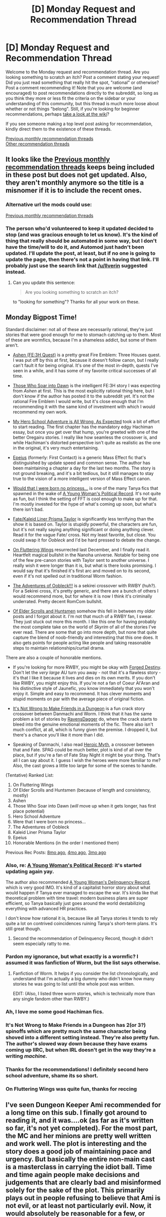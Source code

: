 #+TITLE: [D] Monday Request and Recommendation Thread

* [D] Monday Request and Recommendation Thread
:PROPERTIES:
:Author: AutoModerator
:Score: 43
:DateUnix: 1582556723.0
:DateShort: 2020-Feb-24
:END:
Welcome to the Monday request and recommendation thread. Are you looking something to scratch an itch? Post a comment stating your request! Did you just read something that really hit the spot, "rational" or otherwise? Post a comment recommending it! Note that you are welcome (and encouraged) to post recommendations directly to the subreddit, so long as you think they more or less fit the criteria on the sidebar or your understanding of this community, but this thread is much more loose about whether or not things "belong". Still, if you're looking for beginner recommendations, perhaps [[https://www.reddit.com/r/rational/wiki][take a look at the wiki]]?

If you see someone making a top level post asking for recommendation, kindly direct them to the existence of these threads.

[[http://www.reddit.com/r/rational/wiki/monthlyrecommendation][Previous monthly recommendation threads]]\\
[[http://pastebin.com/SbME9sXy][Other recommendation threads]]


** It looks like the [[https://www.reddit.com/r/rational/wiki/monthlyrecommendation][Previous monthly recommendation threads]] keeps being included in these post but does not get updated. Also, they aren't monthly anymore so the title is a misnomer if it is to include the recent ones.
:PROPERTIES:
:Author: Tenoke
:Score: 14
:DateUnix: 1582574914.0
:DateShort: 2020-Feb-24
:END:

*** Alternative url the mods could use:

[[/r/rational/search?q=welcome+to+the+Recommendation+Thread+-challenge+-meta+-biennial&restrict_sr=on&sort=new&t=all][Previous monthly recommendation threads]]
:PROPERTIES:
:Author: Ilverin
:Score: 9
:DateUnix: 1582580282.0
:DateShort: 2020-Feb-25
:END:


*** The person who'd volunteered to keep it updated decided to stop (and was gracious enough to let us know). It's the kind of thing that really should be automated in some way, but I don't have the time/will to do it, and Automod just hadn't been updated. I'll update the post, at least, but if no one is going to update the page, then there's not a point in having that link. I'll probably just use the search link that [[/u/Ilverin]] suggested instead.
:PROPERTIES:
:Author: alexanderwales
:Score: 5
:DateUnix: 1582748430.0
:DateShort: 2020-Feb-26
:END:

**** Can you update this sentence:

#+begin_quote
  Are you looking something to scratch an itch?
#+end_quote

to "looking for something"? Thanks for all your work on these.
:PROPERTIES:
:Author: Amonwilde
:Score: 2
:DateUnix: 1583005351.0
:DateShort: 2020-Feb-29
:END:


** Monday Bigpost Time!

Standard disclaimer: not all of these are necessarily rational, they're just stories that were good enough for me to stomach catching up to them. Most of these are wormfics, because I'm a shameless addict, but some of them aren't.

- [[https://forums.sufficientvelocity.com/threads/ashen-fe3h-quest.57644/][Ashen (FE:3H Quest)]] is a pretty great Fire Emblem: Three Houses quest. I was put off by this at first, because it doesn't follow canon, but I really can't fault it for being original. It's one of the most in-depth, quests I've seen in a while, and it has some of my favorite critical successes of all time.

- [[https://archiveofourown.org/works/21894865/chapters/52259905][Those Who Soar into Dawn]] is the intelligent FE:3H story I was expecting from /Ashen/ at first. This is the most explicitly rational thing here, but I don't know if the author has posted it to the subreddit yet. It's not the rational Fire Emblem I would write, but it's close enough that I'm recommending it with the same kind of investment with which I would recommend my own work.

- [[https://forums.spacebattles.com/threads/my-hero-school-adventure-is-all-wrong-as-expected-bnha-x-oregairu.697066/][My Hero School Adventure is All Wrong, As Expected]] took a bit of effort to start reading. The first chapter has the mandatory edgy Hachiman essay, but once you get over that hump, you're greeted with one of the better Oregairu stories. I really like how seamless the crossover is, and while Hachiman's distorted perspective isn't quite as realistic as the one in the original, it's very much entertaining.

- [[https://forums.spacebattles.com/threads/epeius-mass-effect-au.816218/][Epeius]] (formerly: First Contact) is a generic Mass Effect fic that's distinguished by update speed and common sense. The author has been maintaining a chapter a day for the last two months. The story is not ground breaking, and it's a bit tedious, but it still manages to stay true to the vision of a more intelligent version of Mass Effect canon.

- [[https://forums.spacebattles.com/threads/would-that-i-were-born-no-princess-youjo-senki-final-fantasy-tactics-wotl.805228/][Would that I were born no princess...]] is one of the many Tanya fics that spawned in the wake of [[https://forums.spacebattles.com/threads/a-young-womans-political-record-youjo-senki-saga-of-tanya-the-evil.660569/][A Young Woman's Political Record]]. It's not quite as fun, but I think the setting of FFT is cool enough to make up for that. I'm mostly invested for the hype of what's coming up soon, but what's there isn't bad.

- [[https://forums.spacebattles.com/threads/fate-kaleid-liner-prisma-taylor-wormxnasu-magical-girl-taylor.478918/][Fate/Kaleid Liner Prisma Taylor]] is significantly less terrifying than the show it is based on. Taylor is stupidly powerful, the characters are fun, but it's not really saying anything significant or doing anything clever. Read it for the vague Fate/ cross. Not my least favorite, but close. You could swap it for /Oobleck/ and I'd be hard pressed to debate the change.

- [[https://forums.sufficientvelocity.com/threads/on-fluttering-wings-taylor-hebert-in-mgln.53204/][On Fluttering Wings]] resurrected last December, and I finally read it. Heartfelt magical bullshit in the Nanoha universe. Notable for being one of the few pre-canon stories with Taylor sent to another universe. I really wish it were longer than it is, but what is there looks promising. I would say that it's finished it's first arc and moved on to its second, even if it's not spelled out in traditional Worm fashion.

- [[https://forums.sufficientvelocity.com/threads/the-adventures-of-oobleck.48996/][The Adventures of Oobleck!!!]] is a sekirei crossover with RWBY (huh?). For a Sekirei cross, it's pretty generic, and there are a bunch of others I would recommend more, but for where it is now I think it's criminally underrated. Pretty decent RomCom bullshit.

- [[https://www.fanfiction.net/s/12825430/1/Of-Elder-Scrolls-and-Huntsmen-Dragon-Rose][Of Elder Scrolls and Huntsmen]] somehow this fell in between my older posts and I forgot about it. I'm not that much of a RWBY fan, I swear. They just stuck out more this month. I like this one for having probably the most complete take on the world of /Skyrim/ of all of the stories I've ever read. There are some that go into more depth, but none that quite capture the blend of noob-friendly and interesting that this one does. It also gets points for people acting like people and taking reasonable steps to maintain relationships/curtail drama.

There are also a couple of honorable mentions.

- If you're looking for more RWBY, you might be okay with [[https://www.fanfiction.net/s/12044591/1/Forged-Destiny][Forged Destiny]]. Don't let the /very large/ AU turn you away - not that it's a flawless story - it's that I like it because it lives and dies on its own merits. If you don't like RWBY, you might enjoy this. If you're not a fan of Coeur Al'Aran and his distinctive style of Jaunefic, you know immediately that you won't enjoy it. Simple and easy to recommend. It has clever moments and stupid moments on par with the average piece of original fiction.

- [[https://forums.sufficientvelocity.com/threads/its-not-wrong-to-make-friends-in-the-dungeon-danmachi-sanctioned-worm.59498/][It's Not Wrong to Make Friends in a Dungeon]] is a fun crack story crossover between Danmachi and Worm. I think that it has the same problem a lot of stories by [[https://forums.sufficientvelocity.com/members/ravensdagger.17283/][RavensDagger]] do, where the crack starts to bleed into the genuine emotional moments of the fic. There also isn't much conflict, at all, which is funny given the premise. I dropped it, but there's a chance you'll like it more than I did.

- Speaking of Danmachi, I also read [[https://forums.spacebattles.com/threads/heroic-myth-fate-grand-order-x-danmachi.729157/][Heroic Myth]], a crossover between that and Fate. SPAG could be much better, plot is kind of all over the place, but if you're a fan of Fate Stay Night it might be your thing. That's all I can say about it. I guess I wish the heroes were more familiar to me? Also, the cast grows a little too large for some of the scenes to handle.

(Tentative) Ranked List:

1.  On Fluttering Wings
2.  Of Elder Scrolls and Huntsmen (because of length and consistency, mostly)
3.  Ashen
4.  Those Who Soar into Dawn (/will/ move up when it gets longer, has first place potential)
5.  Hero School Adventure
6.  Were that I were born no princess...
7.  The Adventures of Oobleck
8.  Kaleid Liner Prisma Taylor
9.  Epeius
10. Honorable Mentions (in the order I mentioned them)

Previous Rec Posts: [[https://www.reddit.com/r/rational/comments/c4pfw9/d_monday_request_and_recommendation_thread/erxw2b1/][8mo ago]], [[https://www.reddit.com/r/rational/comments/dbcvuh/d_monday_request_and_recommendation_thread/f21s5w1/][4mo ago]], [[https://www.reddit.com/r/rational/comments/dutkzh/d_monday_request_and_recommendation_thread/f78t4cy/][3mo ago]]
:PROPERTIES:
:Author: Robert_Barlow
:Score: 21
:DateUnix: 1582566572.0
:DateShort: 2020-Feb-24
:END:

*** Also, re: [[https://forums.spacebattles.com/threads/a-young-womans-political-record-youjo-senki-saga-of-tanya-the-evil.660569/][A Young Woman's Political Record]]: it's started updating again yay.

The author also recommended [[https://forums.spacebattles.com/threads/a-young-girls-delinquency-record-youjo-senki-saga-of-tanya-the-evil.788149/][A Young Woman's Delinquency Record]], which is very good IMO. It's kind of a capitalist horror story about what would happen if Tanya ever managed to escape the war. It's kinda like that theoretical problem with time travel: modern business plans are super efficient, so Tanya basically just goes around the world destabilizing everything with advanced HR practices.

I don't know how rational it is, because like all Tanya stories it tends to rely quite a lot on contrived coincidences ruining Tanya's short-term plans. It's still great though.
:PROPERTIES:
:Author: IICVX
:Score: 17
:DateUnix: 1582595312.0
:DateShort: 2020-Feb-25
:END:

**** Second the recommendation of Delinquency Record, though it didn't seem especially ratty to me.
:PROPERTIES:
:Author: EliezerYudkowsky
:Score: 6
:DateUnix: 1582613880.0
:DateShort: 2020-Feb-25
:END:


*** Pardon my ignorance, but what exactly is a wormfic? I assumed it was fanfiction of Worm, but the list says otherwise.
:PROPERTIES:
:Author: Shaolang
:Score: 4
:DateUnix: 1582579551.0
:DateShort: 2020-Feb-25
:END:

**** Fanfiction of Worm. It helps if you consider the list chronologically, and understand that I'm actually a big dummy who didn't know how many stories he was going to list until the whole post was written.

EDIT: (Also, I listed three worm stories, which is technically more than any single fandom other than RWBY.)
:PROPERTIES:
:Author: Robert_Barlow
:Score: 9
:DateUnix: 1582579972.0
:DateShort: 2020-Feb-25
:END:


*** Ah, I love me some good Hachiman fics.
:PROPERTIES:
:Author: vallar57
:Score: 3
:DateUnix: 1582585318.0
:DateShort: 2020-Feb-25
:END:


*** It's Not Wrong to Make Friends in a Dungeon has 2(or 3?) spinoffs which are pretty much the same character being shoved into a different setting instead. They're also pretty fun. The author's slowed way down because they have exams coming up IIRC, but when IRL doesn't get in the way they're a writing /machine./
:PROPERTIES:
:Author: Flashbunny
:Score: 3
:DateUnix: 1582595949.0
:DateShort: 2020-Feb-25
:END:


*** Thanks for the recommendations! I definitely second hero school adventure, shame its so short.
:PROPERTIES:
:Author: marwin42
:Score: 2
:DateUnix: 1582595240.0
:DateShort: 2020-Feb-25
:END:


*** On Fluttering Wings was quite fun, thanks for reccing
:PROPERTIES:
:Author: Anderkent
:Score: 1
:DateUnix: 1582648497.0
:DateShort: 2020-Feb-25
:END:


** I've seen Dungeon Keeper Ami recommended for a long time on this sub. I finally got around to reading it, and it was....ok (as far as it's written so far, it's not yet completed). For the most part, the MC and her minions are pretty well written and work well. The plot is interesting and the story does a good job of maintaining pace and urgency. But basically the entire non-main cast is a masterclass in carrying the idiot ball. Time and time again people make decisions and judgements that are clearly bad and misinformed solely for the sake of the plot. This primarily plays out in people refusing to believe that Ami is not evil, or at least not particularly evil. Now, it would absolutely be reasonable for a few, or some subset of characters to be completely prejudiced by her status as a Keeper and refuse to believe any evidence to the contrary. That is a thing that happens in real life with real people. But for ABSOLUTELY EVERYONE to do so strains credulity and breaks my immersion in the story. These are not believable actions by believable characters. The only cases where people don't believe this are basically cases of divine intervention where Light gods straight up tell people "she's not that bad". Which happens twice. Even though the Light gods are shown to be willing to talk to basically any priest while they are in a church.

All in all, it's a decent story that has pretty good writing but it fails miserably at meeting the standards of rational fiction (it doesn't try to be rationalist, but that's perfectly fine). I haven't read much of the wider world of dungeon core fiction, so maybe it's a really good example of the genre, but if so that should be viewed as an indictment of the state of the category rather than praise of Dungeon Keeper Ami.
:PROPERTIES:
:Author: DangerouslyUnstable
:Score: 11
:DateUnix: 1582564595.0
:DateShort: 2020-Feb-24
:END:

*** Dungeon Keeper Ami generally predates the dungeon core fiction which is mostly a subset of LitRPG, I think. I mean, everything you've written here is correct, but I wouldn't put Ami in the genre at all, it uses a very different set of tropes and mechanics. Maybe you could call it a grandfather of the genre.
:PROPERTIES:
:Author: kraryal
:Score: 18
:DateUnix: 1582565274.0
:DateShort: 2020-Feb-24
:END:

**** I will defer to your experience. I had seen it mentioned in a thread about dungeon core fiction, which is why I lumped it there, but since I have almost no experience in the genre, I'm certainly not qualified to have an opinion on it's place in that group.
:PROPERTIES:
:Author: DangerouslyUnstable
:Score: 3
:DateUnix: 1582565451.0
:DateShort: 2020-Feb-24
:END:


*** You may be overestimating the degree of support Light reveals to Their priests about Ami. They may say "she's not that bad", and the Avatar may say "just leave her alone and she won't bother you", but they don't say that she's /good/. They can't atually: openly proclaiming her to be the first Keeper in history following the Light /will/ trigger a Black Crusade against her, which she won't be able to defend against.
:PROPERTIES:
:Author: vallar57
:Score: 10
:DateUnix: 1582578777.0
:DateShort: 2020-Feb-25
:END:

**** Spoilers below

Absolutely, but the mental contortions that every character goes through to fit their notion is ridiculous. The writing /explicitly shows/ characters being confused by her actions/behavior and positing the most ridiculous ideas to explain it while keeping her evil. One of the more egregious examples is the Fairies (and other characters) treating the temporary eye fix as an "evil action". They ALL know that she is not the one who actually damaged their eyes. So even if they thought that she was keeping the civilians alive for nefarious purposes, fixing their eyes is /obviously/ not an inherently evil action, even if they believe it's long term goal to be evil. It would be one thing if they didn't trust her and were convinced that she was going to sacrifice them all or something eventually, but continually acting as if fixing their eyes /in and of itself/ was an evil action is pure idiot-ball carrying.

It's the equivalent of me looking at a political prisoner in some authoritarian dictatorship and saying "Well they are keeping this prisoner in the jail for evil reasons, and therefore the fact they they stitched up his injuries is also evil".

And, again, if it wasn't every single character doing it, it would be a bit more believable, It is the universality that makes it problematic (to me).

-edit- Also, given that they want her to give up and seek sanctuary with the Light, triggering a black crusade against her that she knows she can't win seems like a pretty good outcome from the Light's perspective. (Also....when at least 1, maybe 2 different dark gods /already/ hate her....how far from a Dark Crusade is she really?
:PROPERTIES:
:Author: DangerouslyUnstable
:Score: 8
:DateUnix: 1582580071.0
:DateShort: 2020-Feb-25
:END:

***** I personally view it not as an idiot ball, but different mentality. This is a world where good and evil are tangible, objective things, steming from following the Light and Dark gods respectively, and Keepers are thoroughly evil. It's a /fact/, a rule that has never been broken until now. It takes personal contact to see beyond that.

Also, the last time anyone believed that a Keeper may not be that bad it resulted in a dwarf civil war.
:PROPERTIES:
:Author: vallar57
:Score: 13
:DateUnix: 1582581866.0
:DateShort: 2020-Feb-25
:END:


***** The real world equivalent to the eyes issue would be more like this:

A group of your citizens were kidnapped, and maimed by a terrorist group. An authoritarian regime subsequently killed that group, for their own benefit, and seized those citizens. They have treated your citizens, but claim that if those citizens leave their custody that treatment will reverse, not by their choice of course.

You can't send anyone to verify due to the risk of your doctor's and soldiers being kidnapped and tortured into servitude, as the regime is known to do.
:PROPERTIES:
:Author: RetardedWabbit
:Score: 3
:DateUnix: 1582835170.0
:DateShort: 2020-Feb-27
:END:


*** Just finished the last installment of Dungeon Keeper Ami and I share your frustration. For me, it's the case of characters that cannot learn. Ami never accept that "evilness of a Keeper" as a dogma. Time and time again, she tried to show that she's an exception. It's very wasteful. A teenage rational character will not try to fight that deep rooted stereotype the third time around (second time around for adult). Instead, they'll work around it. In case of badasses, they'll integrate them into their strategy. Maybe by acting haughty, or frame her action in sinister rhetoric. That's what I want to see from fiction repeatedly mentioned here. Not this shame excuse of character. Actually, when she casted Marda fighting Vampire as punishment I dared to hope the fiction turn good. But alas, that's one time occurrence. She's stays shitty until the end.

Nice worldbuilding though.

But again, full score of worldbuilding (which this fiction did not attain) cannot make a work pleasurable to read if the characters score dip into the negative.

In the spirit of Recommendation thread, I'd recommend its counter example [[https://www.royalroad.com/fiction/28601/arrogant-young-master-template-a-variation-4][Arrogant Young Master Template A Variation 4]]. The main character knows exactly how to fit in in his stupid world. Bad worldbuilding and low writing skill hamper my reading enjoyment only a little. Counter recommend Wandering Inn. That one and Dungeon Keeper Ami are just the same.
:PROPERTIES:
:Author: sambelulek
:Score: 1
:DateUnix: 1582945966.0
:DateShort: 2020-Feb-29
:END:


** Request: Self-Insert stories where the MC munchkins their way through the system. I've already read some of the ones popular here like WtC and Two Year Emporer. Any more that are good?
:PROPERTIES:
:Author: BoxSparrow
:Score: 10
:DateUnix: 1582583938.0
:DateShort: 2020-Feb-25
:END:

*** Harry Potter and the Natural 20.
:PROPERTIES:
:Author: Penumbra_Penguin
:Score: 6
:DateUnix: 1582595226.0
:DateShort: 2020-Feb-25
:END:

**** I see this recommended all the time, but I'm 10 chaps in and I feel like nothing has happened.
:PROPERTIES:
:Score: 2
:DateUnix: 1582596321.0
:DateShort: 2020-Feb-25
:END:

***** If you're not enjoying it, then stop. You've probably got a good feel for what it's like by now. Everyone likes different things.
:PROPERTIES:
:Author: Penumbra_Penguin
:Score: 16
:DateUnix: 1582597314.0
:DateShort: 2020-Feb-25
:END:


***** I know the standard line is “it takes a while to get going” but...it takes a while to get going. Miles does eventually figure out some of the differences in the worlds and exploit them.

For example, salt in Miles' world is pegged to a constant value, but is hilariously cheap in our world. So he can use salt to shave a lot of the material costs off his crafting.
:PROPERTIES:
:Author: sibswagl
:Score: 2
:DateUnix: 1582613635.0
:DateShort: 2020-Feb-25
:END:


*** [[https://forums.spacebattles.com/threads/my-trans-dimensional-overpowered-protagonist-harem-comedy-is-wrong-as-expected-oregairu-danmachi.367903/][My Trans-Dimensional, Overpowered Protagonist, Harem Comedy is Wrong, as Expected]].

The MC is a character from one LN (about solving other's social problems) who finds himself in the world of another LN (About guilds led by Gods adventuring in dungeons). Our MC is very familiar with LN tropes and has a real munchkin positive attitude.

From memory I feel that the story jumps the shark in last couple arcs but besides that the story is an engaging look into how someone familiar with modern RPG mechanics and narrative tropes might exploit them.

[[https://archiveofourown.org/works/11221623][The Calculator]]

This story doesn't fully match your requirements. It's less about one person making their way through the system than it is about them simply survivng for the moment.

MC here is someone with DC knowledge who has ended up in some DC universe and uses their meta-knowledge and smarts/metahuman-skill to survive in the face of some pretty dire situations.

[[https://www.fanfiction.net/s/10972919/1/The-Evil-Overlord-List][The Evil Overlord List]]

Here's another one that doesn't quite match your requirements. One of our MC's is a young Tom Riddle and the other is the SI as a voice in his head. Our MC's go pretty hard in trying to find creative ways to grow in power and get the most they can out of hogwarts.
:PROPERTIES:
:Author: MoneyLicense
:Score: 4
:DateUnix: 1582677879.0
:DateShort: 2020-Feb-26
:END:


*** WtC being?

Some dungeon core novels might be what you are looking for. Dungeon Keeper Ami is a good one (though it predates the genre and, therefore, most of its canons).
:PROPERTIES:
:Author: vallar57
:Score: 2
:DateUnix: 1582597923.0
:DateShort: 2020-Feb-25
:END:

**** WtC is [[https://archiveofourown.org/works/11478249][Worth The Candle]]
:PROPERTIES:
:Author: kraryal
:Score: 7
:DateUnix: 1582600509.0
:DateShort: 2020-Feb-25
:END:

***** Ah, that. Ty. I actually got tired of constant tension reading it lol.
:PROPERTIES:
:Author: vallar57
:Score: 2
:DateUnix: 1582603935.0
:DateShort: 2020-Feb-25
:END:


** [[https://arxiv.org/pdf/1703.10987.pdf]] An entertaining satire of arguments against strong AI.

[[http://i.4pcdn.org/tg/1401479151063.pdf]] An entertaining satire of chess guides.

Anyone else know any other similar satires?
:PROPERTIES:
:Score: 10
:DateUnix: 1582579867.0
:DateShort: 2020-Feb-25
:END:

*** The bongcloud opening is reinforcing how little chess material I've read, because I can't tell which parts are serious and which parts are parody.
:PROPERTIES:
:Author: waylandertheslayer
:Score: 7
:DateUnix: 1582644987.0
:DateShort: 2020-Feb-25
:END:


*** Can't open the latter one, but is it the famed Bongcloud Opening? Such a brilliant opening.
:PROPERTIES:
:Author: eniteris
:Score: 4
:DateUnix: 1582584579.0
:DateShort: 2020-Feb-25
:END:

**** It's like if [[/r/wallstreetbets]] was about chess
:PROPERTIES:
:Author: IICVX
:Score: 7
:DateUnix: 1582595559.0
:DateShort: 2020-Feb-25
:END:


**** Yes.
:PROPERTIES:
:Score: 3
:DateUnix: 1582586679.0
:DateShort: 2020-Feb-25
:END:


** Here's my own humble offering. Let me know what you think!

[[https://www.royalroad.com/fiction/30389/a-convenient-fiction/chapter/460348/chapter-i-an-inconvenient-ending][A Convenient Fiction]]
:PROPERTIES:
:Author: Brell4Evar
:Score: 7
:DateUnix: 1582560387.0
:DateShort: 2020-Feb-24
:END:


** I'd like to recommend a series of fanfic by Kantuur-Set, starting [[https://forums.spacebattles.com/threads/a-past-but-no-future-a-kancolle-si-completed.661305/][here]].

The first one is a KanColle fanfic in which an SI character with no knowledge of the setting is reincarnated as the USS Salt Lake City's embodiment as one of many ship-girl hybrid in the middle of a war against evil, similar hybrids. She decides that she would rather stay off the radar for fear of conscription, and character drama proceeds from there.

It's a shortish (~30k words) fic with themes of transhumanism and actual serious mistakes made by the protagonist, and I highly recommend it.

The second in the series is about the embodiment of the battleship Yamato dealing with feeling useless due to excessive logistical costs for her deployment, and is a strong sequel.

The third is lighter in tone and set in the same universe, and finally the fourth is about a battleship who appears spontaneously after the war has been won with no enemies left to fight. These two were weaker, IMO, but still worth reading after loving the first two.

Overall, the biggest selling points for the whole set of four is that the author knows how to keep things concise and contained- each story ends at a good point without feeling the need to expand in unplanned ways past what would be effective.
:PROPERTIES:
:Author: JohnKeel
:Score: 7
:DateUnix: 1582567161.0
:DateShort: 2020-Feb-24
:END:


** Looking for novels/fics with teacher protagonist.

Since fantasy novels tend to focus on a growing protagonist, they usually have MC in the position of a student. Protagonist being a teacher is a big rarity, and I have yet to find one that would also qualify as rational.

And even among novels that do go this path, not many focus on actual teaching, the protagoist's work to see his students growth, instead going on solo adventures somewhere.

Can you make some suggestions please?
:PROPERTIES:
:Author: vallar57
:Score: 5
:DateUnix: 1582574845.0
:DateShort: 2020-Feb-24
:END:

*** Arrogant Young Master Template A Variation 4 is an example of this I've been enjoying lately. [[https://www.royalroad.com/fiction/28601/arrogant-young-master-template-a-variation-4]]

[[https://forums.sufficientvelocity.com/threads/yes-professor-hp-si.55067/]] Hasn't updated in a bit but I remember enjoying it and I don't think it's dead.

[[https://forums.spacebattles.com/threads/my-trans-dimensional-overpowered-protagonist-harem-comedy-is-wrong-as-expected-oregairu-danmachi.367903/]] is an example of this. It has a very strong start, but ymmv on some of the later developments.

I'll also reccomend both the novels and the anime for El Melloi Case files, but that presupposes you have some prior knowledge of the nasuverse.
:PROPERTIES:
:Author: 1101560
:Score: 3
:DateUnix: 1582576698.0
:DateShort: 2020-Feb-25
:END:

**** u/vallar57:
#+begin_quote
  Arrogant Young Master Template A Variation 4
#+end_quote

Very amusing (I read it too), but the enjoyment is rather undermined by the protagonist having /so much resourses/ (both system-bound and not) it stops being funny.

#+begin_quote
  Yes, Professor
#+end_quote

I'll try, ty. Not much text there yet though, and half a year break between two last chapters is not encouraging.

#+begin_quote
  My Trans-Dimensional, Overpowered Protagonist, Harem Comedy is Wrong, as Expected
#+end_quote

I reread it so many times, never fails to crack me up. But only up until the hiatus Sage of Eyes took in 2016. Later chapters... well, let's not even talk about them. Even Sage said the book's finale was not the best work.
:PROPERTIES:
:Author: vallar57
:Score: 6
:DateUnix: 1582577934.0
:DateShort: 2020-Feb-25
:END:


*** The Dao of Magic is like this, although its start isn't that good. It gets more interesting later on when the main character incentivizes other people to experiment with cultivation, which brings some really interesting stuff.
:PROPERTIES:
:Author: CaramilkThief
:Score: 2
:DateUnix: 1582601108.0
:DateShort: 2020-Feb-25
:END:

**** Ty, I'll try reading it.
:PROPERTIES:
:Author: vallar57
:Score: 1
:DateUnix: 1582604051.0
:DateShort: 2020-Feb-25
:END:


*** Library of Heaven's Path is pretty OK - it's very much about teaching, though unfortunately the main character tends to not really teach people that much on-screen. In practice the story is mostly about him wandering around blowing everything up by accident.
:PROPERTIES:
:Author: IICVX
:Score: 1
:DateUnix: 1582595787.0
:DateShort: 2020-Feb-25
:END:

**** LoHP is /atrocious/. I don't know why I persisted for 900 chapters, when it showed everything in the first 100 and then kept repeating the exact same faceslapping tropes again, and again, and again.
:PROPERTIES:
:Author: vallar57
:Score: 8
:DateUnix: 1582596295.0
:DateShort: 2020-Feb-25
:END:


** Xianxia has been a hot topic on these threads this month. If anyone wants to get into Xianxia but stays away because of the one dimensional characters and bad english translations, I wholeheartedly recommend the manhua [[https://mangadex.org/chapter/723599/1][Heresy]] to change your mind. It has everything that defines a Xianxia. Power scaling, sects, hidden experts, arrogant nobles, and more. I really love this manhua because it shows the realistic divide between mortals and cultivators. The translation is well written and the artwork is exceptional.

I'm also loving arrogant young master on royalroad. If anyone has any xianxia recs that breaks the common mold I would be greatful.
:PROPERTIES:
:Author: 1000dollarsamonth
:Score: 10
:DateUnix: 1582557947.0
:DateShort: 2020-Feb-24
:END:

*** Ze Tian Ji is one that I'd say definitely breaks the mold. A lot of people love it or hate it because of how different it is from most cultivation novels, but personally I loved it. Overall it is much more of a political story that happens to have cultivation than a pure cultivation story, with physical power being less important than the other intangible ideas of power. If you are looking for a pure Xianxia story I wouldn't say its a great fit, but otherwise definitely check it out.
:PROPERTIES:
:Author: lo4952
:Score: 8
:DateUnix: 1582558692.0
:DateShort: 2020-Feb-24
:END:

**** I also liked Ze Tian Ji, but I think this author just has a habit of reaching the natural stopping point of a story and then continuing anyways. So no guilt if you stop at a natural stopping point :)
:PROPERTIES:
:Author: Charlie___
:Score: 3
:DateUnix: 1582570873.0
:DateShort: 2020-Feb-24
:END:


**** Anyone who really liked Ze Tian Ji give Sword Dynasty a try. They're written very similarly, and so far I would say it's as good as Ze Tian Ji.
:PROPERTIES:
:Author: reddithanG
:Score: 1
:DateUnix: 1582599738.0
:DateShort: 2020-Feb-25
:END:


*** I'm really impressed with heresy. Thank you for the rec. I love the little details, like how sect members walk around with their badges in interesting places, and all carry magic bags and tools.

​

The aesthetics are out of this world, definitely a more primal and ancient looking chinese setting. Really impressive, it's much cooler imho than the pretty silk robes and everything being clean and pristine. This has much more of an old, grounded feel to it, everything feels like it was made and is used.

​

The robe with the talismans in layers as protection, look so cool, that's how you make cool cultivation armor. Much better than what you generally get, and it can even be used as a way to show durability decreasing by burning talismans out as it gets damaged.

​

On the last chapter you can also see a villain pulling some very interesting and elaborated munchink. Very cool indeed. Instantly on the top 10 cultivation stories.
:PROPERTIES:
:Author: fassina2
:Score: 3
:DateUnix: 1582686754.0
:DateShort: 2020-Feb-26
:END:


** i am pretty late to the thread

but i would like to recommend [[https://www.royalroad.com/fiction/27872/confessions-of-the-magpie-wizard][The Confessions of the Magpie Wizard]]

#+begin_quote
  In a dark future, the demonic Grim Horde rules most of the Earth, and Britain has just fallen. The last survivor of the island is the young wizard Soren Marlowe, the newest student at the Nagoya Academy of Magic. To all appearances, he is a normal enough young man, if a little girl crazy.

  Little do they know that he's an exiled devil, one of the very same demons who helped destroy the fallen island! Now thrust into the middle of someone else's romantic comedy, Soren will need to think fast to keep his secret and, just maybe, find a little romance.
#+end_quote

the novels adhears to the anime magical academy tropes but they are written competently enough that i didnt have a problem with them here(and i do have a problem with them in most harem light novels and anime, you know the ones)

but if thats something you dont like then this might not be the novel for you. I wanted to recommend it here because i think it deserves more attention cuz its kinda nice which is rare on RR. Its not particularly rational tho,
:PROPERTIES:
:Author: IgonnaBe3
:Score: 3
:DateUnix: 1582647430.0
:DateShort: 2020-Feb-25
:END:

*** I tried to read it, but something about books that start at the end of everything makes me feel like the whole story was already spoiled for me. I felt the same way with The Name of the Wind, it felt like the author was constraining themselves and can't change certain aspects of the story.
:PROPERTIES:
:Author: TREB0R
:Score: 6
:DateUnix: 1582750531.0
:DateShort: 2020-Feb-27
:END:

**** well, personally i dont mind it. I even like that trope somewhat.

its not the end that counts but the journey yaddda yadda. which is ofcourse not totally true but i find that it works for me with stories like that. Its also why i never minded spoilers for stuff too much
:PROPERTIES:
:Author: IgonnaBe3
:Score: 2
:DateUnix: 1582751836.0
:DateShort: 2020-Feb-27
:END:


** I don't know if anyone has read it, but a couple years ago the Atlantic published a fascinating literary deconstruction of one of the most polarizing Star Trek episodes.

[[https://www.theatlantic.com/entertainment/archive/2014/06/star-trek-tng-and-the-limits-of-language-shaka-when-the-walls-fell/372107/]]

The author's thesis is basically that in Darmok and Jalad at Tanagra, the Tamarians aren't really communicating with myths. Myths are basically function calls for various stratagems, and the story is less important than the strategy it calls. The most interesting part with me was the contrast between the verbose Trek technobabble and the Tamarian independent action of subordinates. It's an interesting argument for one of the more interesting episodes of Trek.
:PROPERTIES:
:Author: somerando11
:Score: 2
:DateUnix: 1582630797.0
:DateShort: 2020-Feb-25
:END:

*** It doesn't address the fundamental problem of how they tell each other to "pass the 3/4 wrench" though, or any other specific instruction - it just papers over it by claiming they don't need to do that:

#+begin_quote
  While I suppose the explicit directive to adjust thermal input by a specified amount might be rendered allegorically (some Tamarian speech is narrower than others), it's equally likely that the entire exchange would be unnecessary, subsumed into some larger operation, say, “Baby Jessica, in her well.” The rest is just details.
#+end_quote

We can't just dismiss the problem as "the rest is just details", the details are the problem!
:PROPERTIES:
:Author: Flashbunny
:Score: 3
:DateUnix: 1582725888.0
:DateShort: 2020-Feb-26
:END:

**** But are they? It strikes me somewhat like the moties in Mote in God's Eye. If they do have fairly accurate abstraction capabilities, they could have a fairly accurate model of the captain and the ship's organization in their head. In that case, most communication is unnecessary, only executive level strategic functioning. They don't need to say pass the 3/4s wrench because they've brought it with them.

I admit it's a stretch, but it strikes me that superintelligences communicating could use incredibly dense messages expecting that they're decoded with linguistic and computational decompression.
:PROPERTIES:
:Author: somerando11
:Score: 1
:DateUnix: 1582839695.0
:DateShort: 2020-Feb-28
:END:

***** I think claiming they're superintelligences is a stretch, yes - they clearly aren't. But even if we ignore the episode and just consider hypothetical superintelligences, either they restrict themselves to problems so simple for them they don't need to discuss the details, or they'll need to communicate about fiddly details on superintelligence-tier complex problems, and allegories aren't going to cut it.
:PROPERTIES:
:Author: Flashbunny
:Score: 2
:DateUnix: 1582842852.0
:DateShort: 2020-Feb-28
:END:


**** I'm sure it's possible to successfully communicate about wrenches.

Maybe I try the wrench I've got, decide it's too small, and say "Goldilocks, in the second bed."
:PROPERTIES:
:Author: SpeakKindly
:Score: 1
:DateUnix: 1582927205.0
:DateShort: 2020-Feb-29
:END:

***** So instead of getting the wrench you need the first time, you get a wrench that's too small and now tell them to pick a random larger wrench? Sure you could technically eventually get the correct wrench selected, but you aren't actually communicating the information you need - you're making a broad statement and they're guessing at the specific answer, and probably getting it wrong.
:PROPERTIES:
:Author: Flashbunny
:Score: 3
:DateUnix: 1582929076.0
:DateShort: 2020-Feb-29
:END:
